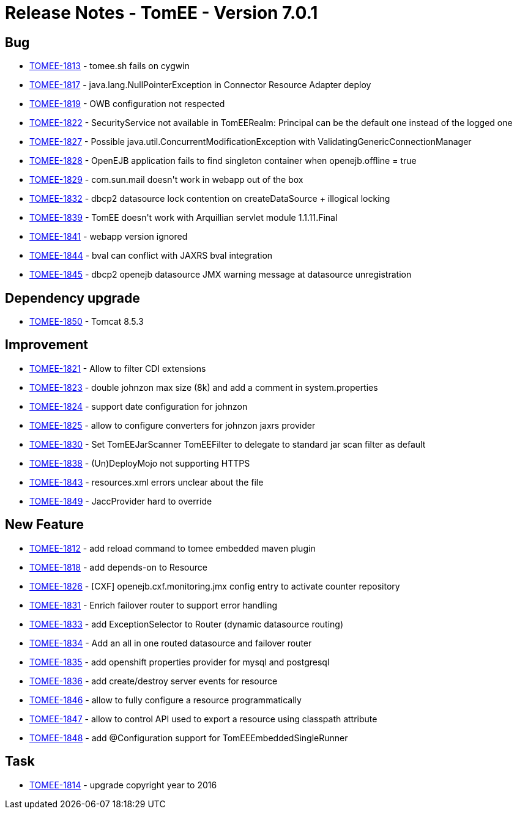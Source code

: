 = Release Notes - TomEE - Version 7.0.1

== Bug

* link:https://issues.apache.org/jira/browse/TOMEE-1813[TOMEE-1813] - tomee.sh fails on cygwin
* link:https://issues.apache.org/jira/browse/TOMEE-1817[TOMEE-1817] - java.lang.NullPointerException in Connector Resource Adapter deploy
* link:https://issues.apache.org/jira/browse/TOMEE-1819[TOMEE-1819] - OWB configuration not respected
* link:https://issues.apache.org/jira/browse/TOMEE-1822[TOMEE-1822] - SecurityService not available in TomEERealm: Principal can be the default one instead of the logged one
* link:https://issues.apache.org/jira/browse/TOMEE-1827[TOMEE-1827] - Possible java.util.ConcurrentModificationException with ValidatingGenericConnectionManager
* link:https://issues.apache.org/jira/browse/TOMEE-1828[TOMEE-1828] - OpenEJB application fails to find singleton container when openejb.offline = true
* link:https://issues.apache.org/jira/browse/TOMEE-1829[TOMEE-1829] - com.sun.mail doesn&#39;t work in webapp out of the box
* link:https://issues.apache.org/jira/browse/TOMEE-1832[TOMEE-1832] - dbcp2 datasource lock contention on createDataSource + illogical locking
* link:https://issues.apache.org/jira/browse/TOMEE-1839[TOMEE-1839] - TomEE doesn&#39;t work with Arquillian servlet module 1.1.11.Final
* link:https://issues.apache.org/jira/browse/TOMEE-1841[TOMEE-1841] - webapp version ignored
* link:https://issues.apache.org/jira/browse/TOMEE-1844[TOMEE-1844] - bval can conflict with JAXRS bval integration
* link:https://issues.apache.org/jira/browse/TOMEE-1845[TOMEE-1845] - dbcp2 openejb datasource JMX warning message at datasource unregistration

== Dependency upgrade

* link:https://issues.apache.org/jira/browse/TOMEE-1850[TOMEE-1850] - Tomcat 8.5.3

== Improvement

* link:https://issues.apache.org/jira/browse/TOMEE-1821[TOMEE-1821] - Allow to filter CDI extensions
* link:https://issues.apache.org/jira/browse/TOMEE-1823[TOMEE-1823] - double johnzon max size (8k) and add a comment in system.properties
* link:https://issues.apache.org/jira/browse/TOMEE-1824[TOMEE-1824] - support date configuration for johnzon
* link:https://issues.apache.org/jira/browse/TOMEE-1825[TOMEE-1825] - allow to configure converters for johnzon jaxrs provider
* link:https://issues.apache.org/jira/browse/TOMEE-1830[TOMEE-1830] - Set TomEEJarScanner TomEEFilter to delegate to standard jar scan filter as default
* link:https://issues.apache.org/jira/browse/TOMEE-1838[TOMEE-1838] - (Un)DeployMojo not supporting HTTPS
* link:https://issues.apache.org/jira/browse/TOMEE-1843[TOMEE-1843] - resources.xml errors unclear about the file
* link:https://issues.apache.org/jira/browse/TOMEE-1849[TOMEE-1849] - JaccProvider hard to override

== New Feature

* link:https://issues.apache.org/jira/browse/TOMEE-1812[TOMEE-1812] - add reload command to tomee embedded maven plugin
* link:https://issues.apache.org/jira/browse/TOMEE-1818[TOMEE-1818] - add depends-on to Resource
* link:https://issues.apache.org/jira/browse/TOMEE-1826[TOMEE-1826] - [CXF] openejb.cxf.monitoring.jmx config entry to activate counter repository
* link:https://issues.apache.org/jira/browse/TOMEE-1831[TOMEE-1831] - Enrich failover router to support error handling
* link:https://issues.apache.org/jira/browse/TOMEE-1833[TOMEE-1833] - add ExceptionSelector to Router (dynamic datasource routing)
* link:https://issues.apache.org/jira/browse/TOMEE-1834[TOMEE-1834] - Add an all in one routed datasource and failover router
* link:https://issues.apache.org/jira/browse/TOMEE-1835[TOMEE-1835] - add openshift properties provider for mysql and postgresql
* link:https://issues.apache.org/jira/browse/TOMEE-1836[TOMEE-1836] - add create/destroy server events for resource
* link:https://issues.apache.org/jira/browse/TOMEE-1846[TOMEE-1846] - allow to fully configure a resource programmatically
* link:https://issues.apache.org/jira/browse/TOMEE-1847[TOMEE-1847] - allow to control API used to export a resource using classpath attribute
* link:https://issues.apache.org/jira/browse/TOMEE-1848[TOMEE-1848] - add @Configuration support for TomEEEmbeddedSingleRunner

== Task

* link:https://issues.apache.org/jira/browse/TOMEE-1814[TOMEE-1814] - upgrade copyright year to 2016
